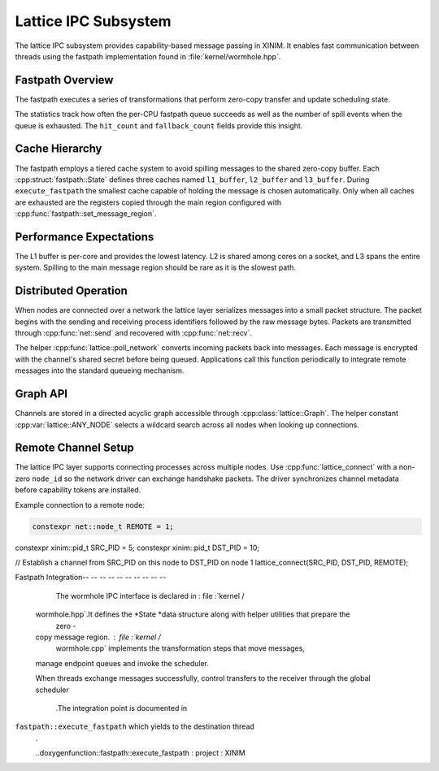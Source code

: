Lattice IPC Subsystem
=====================

The lattice IPC subsystem provides capability-based message passing in XINIM. It
enables fast communication between threads using the fastpath implementation
found in :file:`kernel/wormhole.hpp`.

Fastpath Overview
-----------------

The fastpath executes a series of transformations that perform zero-copy
transfer and update scheduling state.

.. doxygenfile:: wormhole.hpp
   :project: XINIM

.. doxygenstruct:: fastpath::State
   :project: XINIM

.. doxygenstruct:: fastpath::FastpathStats
   :project: XINIM

The statistics track how often the per-CPU fastpath queue succeeds as
well as the number of spill events when the queue is exhausted.  The
``hit_count`` and ``fallback_count`` fields provide this insight.

.. doxygenfunction:: fastpath::execute_fastpath
   :project: XINIM

Cache Hierarchy
---------------

The fastpath employs a tiered cache system to avoid spilling messages to the
shared zero-copy buffer.  Each :cpp:struct:`fastpath::State` defines three
caches named ``l1_buffer``, ``l2_buffer`` and ``l3_buffer``.  During
``execute_fastpath`` the smallest cache capable of holding the message is chosen
automatically.  Only when all caches are exhausted are the registers copied
through the main region configured with
:cpp:func:`fastpath::set_message_region`.

Performance Expectations
-----------------------

The L1 buffer is per-core and provides the lowest latency. L2 is shared
among cores on a socket, and L3 spans the entire system. Spilling to the
main message region should be rare as it is the slowest path.

Distributed Operation
---------------------

When nodes are connected over a network the lattice layer serializes messages
into a small packet structure.  The packet begins with the sending and
receiving process identifiers followed by the raw message bytes.  Packets are
transmitted through :cpp:func:`net::send` and recovered with
:cpp:func:`net::recv`.

The helper :cpp:func:`lattice::poll_network` converts incoming packets back into
messages.  Each message is encrypted with the channel's shared secret before
being queued.  Applications call this function periodically to integrate remote
messages into the standard queueing mechanism.

Graph API
---------

Channels are stored in a directed acyclic graph accessible through
:cpp:class:`lattice::Graph`. The helper constant
:cpp:var:`lattice::ANY_NODE` selects a wildcard search across all nodes when
looking up connections.

.. doxygenclass:: lattice::Graph
   :project: XINIM
   :members:

.. doxygenvariable:: lattice::ANY_NODE
   :project: XINIM

Remote Channel Setup
--------------------

The lattice IPC layer supports connecting processes across multiple nodes.
Use :cpp:func:`lattice_connect` with a non-zero ``node_id`` so the network
driver can exchange handshake packets. The driver synchronizes channel
metadata before capability tokens are installed.

Example connection to a remote node:

.. code-block:: cpp

   constexpr net::node_t REMOTE = 1;
constexpr xinim::pid_t SRC_PID = 5;
constexpr xinim::pid_t DST_PID = 10;

// Establish a channel from SRC_PID on this node to DST_PID on node 1
lattice_connect(SRC_PID, DST_PID, REMOTE);

Fastpath Integration-- -- -- -- -- -- -- -- -- --

        The wormhole IPC interface is declared in : file :`kernel /
    wormhole.hpp`.It defines the *State *data structure along with helper utilities that prepare the
        zero -
    copy message region. : file :`kernel /
        wormhole.cpp` implements the transformation steps that move messages,
    manage endpoint queues and invoke the scheduler.

    When threads exchange messages successfully,
    control transfers to the receiver through the global scheduler
        .The integration point is documented in
``fastpath::execute_fastpath`` which yields to the destination thread
        .

        ..doxygenfunction::fastpath::execute_fastpath : project : XINIM
